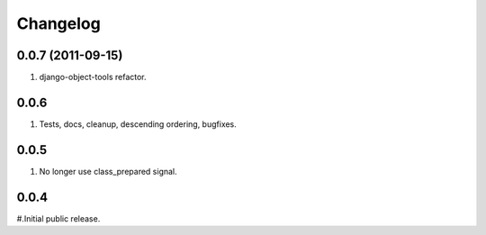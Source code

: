 Changelog
=========

0.0.7 (2011-09-15)
------------------
#. django-object-tools refactor.

0.0.6
-----
#. Tests, docs, cleanup, descending ordering, bugfixes.

0.0.5
-----
#. No longer use class_prepared signal.

0.0.4
-----
#.Initial public release.

